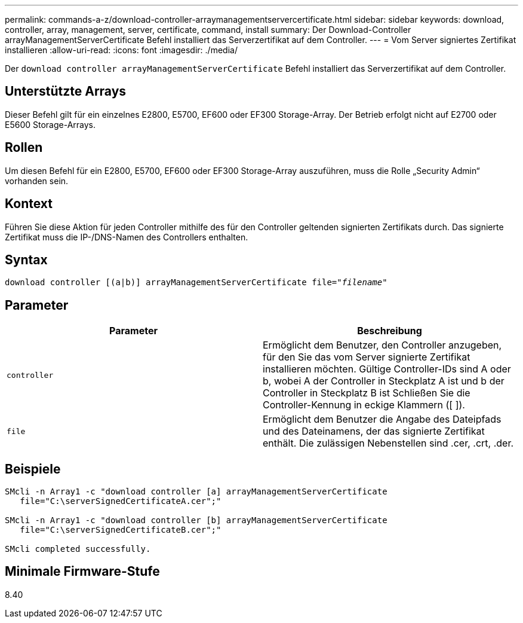 ---
permalink: commands-a-z/download-controller-arraymanagementservercertificate.html 
sidebar: sidebar 
keywords: download, controller, array, management, server, certificate, command, install 
summary: Der Download-Controller arrayManagementServerCertificate Befehl installiert das Serverzertifikat auf dem Controller. 
---
= Vom Server signiertes Zertifikat installieren
:allow-uri-read: 
:icons: font
:imagesdir: ./media/


[role="lead"]
Der `download controller arrayManagementServerCertificate` Befehl installiert das Serverzertifikat auf dem Controller.



== Unterstützte Arrays

Dieser Befehl gilt für ein einzelnes E2800, E5700, EF600 oder EF300 Storage-Array. Der Betrieb erfolgt nicht auf E2700 oder E5600 Storage-Arrays.



== Rollen

Um diesen Befehl für ein E2800, E5700, EF600 oder EF300 Storage-Array auszuführen, muss die Rolle „Security Admin“ vorhanden sein.



== Kontext

Führen Sie diese Aktion für jeden Controller mithilfe des für den Controller geltenden signierten Zertifikats durch. Das signierte Zertifikat muss die IP-/DNS-Namen des Controllers enthalten.



== Syntax

[listing, subs="+macros"]
----

download controller [(a|b)] pass:quotes[arrayManagementServerCertificate file="_filename_"]
----


== Parameter

[cols="2*"]
|===
| Parameter | Beschreibung 


 a| 
`controller`
 a| 
Ermöglicht dem Benutzer, den Controller anzugeben, für den Sie das vom Server signierte Zertifikat installieren möchten. Gültige Controller-IDs sind A oder b, wobei A der Controller in Steckplatz A ist und b der Controller in Steckplatz B ist Schließen Sie die Controller-Kennung in eckige Klammern ([ ]).



 a| 
`file`
 a| 
Ermöglicht dem Benutzer die Angabe des Dateipfads und des Dateinamens, der das signierte Zertifikat enthält. Die zulässigen Nebenstellen sind .cer, .crt, .der.

|===


== Beispiele

[listing]
----

SMcli -n Array1 -c "download controller [a] arrayManagementServerCertificate
   file="C:\serverSignedCertificateA.cer";"

SMcli -n Array1 -c "download controller [b] arrayManagementServerCertificate
   file="C:\serverSignedCertificateB.cer";"

SMcli completed successfully.
----


== Minimale Firmware-Stufe

8.40
